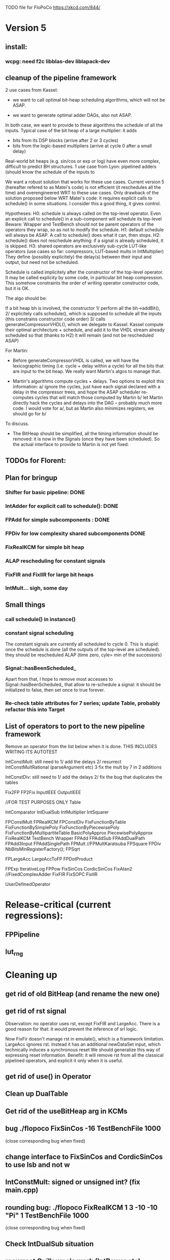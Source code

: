 TODO file for FloPoCo
https://xkcd.com/844/
* Version 5
** install: 
*** wcpg: need f2c libblas-dev liblapack-dev
** cleanup of the pipeline framework
2 use cases from Kassel:
 - we want to call optimal bit-heap scheduling algorithms, which will not be ASAP.
- we want to generate optimal adder DAGs, also not ASAP.
In both case, we want to provide to these algorithms the schedule of all the inputs.
  Typical case of the bit heap of a large multiplier: it adds 
     - bits from its DSP blocks (arrive after 2 or 3 cycles) 
     - bits from the logic-based multipliers (arrive at cycle 0 after a small delay)
  Real-world bit heaps (e.g. sin/cos or exp or log) have even more complex, difficult to predict BH structures.
1 use case from Lyon: pipelined adders (should know the schedule of the inputs to 

We want a robust solution that works for these use cases.
Current version 5 (hereafter refered to as Matei's code) is not efficient (it reschedules all the time) and overengineered WRT to these use cases.
Only drawback of the solution proposed below WRT Matei's code: it requires explicit calls to schedule() in some situations.
I consider this a good thing, it gives control.

Hypotheses:
H0: schedule is always called on the top-level operator.
  Even an explicit call to schedule() in a sub-component will schedule its top-level
  Beware: Wrapper and TestBench should not be parent operators of the operators they wrap, so as not to modify the schedule. 
H1: default schedule will always be ASAP. 
  A call to schedule() does what it can, then stops.
H2: schedule() does not reschedule anything: if a signal is already scheduled, it is skipped.
H3: shared operators are exclusively sub-cycle LUT-like operators (use cases so far: compressors, LUT-based mults in IntMultiplier)
  They define (possibly explicitely) the delay(s) between their input and output, but need not be scheduled. 

Schedule is called implicitely after the constructor of the top-level operator.
It may be called explicity by some code, in particular bit heap compression.
This somehow constraints the order of writing operator constructor code, but it is OK.
 
The algo should be:

If a bit heap bh is involved, the constructor
1/ perform all the bh->addBit(),
2/ explicitely calls schedule(),  which is supposed to schedule all the inputs 
	(this constrains constructor code order)
3/ calls generateCompressorVHDL(), which we delegate to Kassel.
Kassel compute their optimal architecture + schedule, and add it to the VHDL stream already scheduled
so that (thanks to H2) it will remain (and not be rescheduled ASAP)

For Martin: 
- Before generateCompressorVHDL is called, we will have the lexicographic timing 
  (i.e. cycle + delay within a cycle) for all the bits that are input to the bit heap.
  We really want Martin's algos to manage that.
  
- Martin's algorithms compute cycles + delays. Two options to exploit this information:
    a/ ignore the cycles, just have each signal declared with a delay in the compressor trees, 
       and hope the ASAP scheduler re-computes cycles that will  match those computed by Martin
    b/ let Martin directly hack the cycles and delays into the DAG -- probably much more code.
	I would vote for a/, but as Martin also minimizes registers, we should go for b/ 
To discuss.

- The BitHeap should be simplified, all the timing information should be removed: 
   it is now in the Signals (once they have been scheduled).
  So the actual interface to provide to Martin is not yet fixed.

** TODOs for Florent:
** Plan for bringup
*** Shifter for basic pipeline: DONE
*** IntAdder for explicit call to schedule(): DONE
*** FPAdd for simple subcomponents : DONE
*** FPDiv for low complexity shared subcomponents DONE
*** FixRealKCM for simple bit heap
*** ALAP rescheduling for constant signals
*** FixFIR and FixIIR for large bit heaps
*** IntMult... sigh, some day 

** Small things
*** call schedule() in instance()
*** constant signal scheduling
The constant signals are currently all scheduled to cycle 0.
This is stupid: once the schedule is done (all the outputs of the top-level are scheduled).
they should be rescheduled ALAP (time zero, cyle= min of the successors)

*** Signal::hasBeenScheduled_
Apart from that, I hope to remove most accesses to Signal::hasBeenScheduled_ that allow to re-schedule a signal:
   it should be initialized to false, then set once to true forever.

*** Re-check table attributes for 7 series; update Table, probably refactor this into Target 
** List of operators to port to the new pipeline framework
	Remove an operator from the list below when it is done.
THIS INCLUDES WRITING ITS AUTOTEST

	IntConstMult: still need to 
	1/ add the delays 
	2/ resurrect IntConstMultRational (parseArgument etc)
	3 fix the mult by 7 in 2 additions 

	IntConstDiv: still need to
	1/ add the delays 
	2/ fix the bug that duplicates the tables

		Fix2FP
		FP2Fix
		InputIEEE
		OutputIEEE

		//FOR TEST PURPOSES ONLY
		Table

		IntComparator
		IntDualSub
		IntMultiplier
		IntSquarer

		FPConstMult
		FPRealKCM
		FPConstDiv
		FixFunctionByTable
		FixFunctionBySimplePoly
		FixFunctionByPiecewisePoly
		FixFunctionByMultipartiteTable
		BasicPolyApprox
		PiecewisePolyApprox
		FixRealKCM
		TestBench
		Wrapper
		FPAdd
		FPAddSub
		FPAddDualPath
		FPAdd3Input
		FPAddSinglePath
		FPMult
		//FPMultKaratsuba
		FPSquare
		FPDiv
		NbBitsMinRegisterFactory();
		FPSqrt

		FPLargeAcc
		LargeAccToFP
		FPDotProduct

		FPExp
		IterativeLog
		FPPow
		FixSinCos
		CordicSinCos
		FixAtan2
		//FixedComplexAdder
		FixFIR
		FixSOPC
		FixIIR

		UserDefinedOperator
 
* Release-critical (current regressions):
** FPPipeline
** lut_rng
* Cleaning up
** get rid of old BitHeap (and rename the new one)
** get rid of rst signal
Observation: no operator uses rst, except FixFIR and LargeAcc. 
There is a good reason for that: it would prevent the inference of srl logic.

Now FixFir doesn't manage rst in emulate(), which is a framework limitation.
LargeAcc ignores rst. Instead it has an additional newDataSet input, which technically induces a synchronous reset
We should generalize this way of expressing reset information.
Benefit: it will remove rst from all the classical pipelined operators, and explicit it only when it is useful.

** get rid of use() in Operator
** Clean up DualTable
** Get rid of the useBitHeap arg in KCMs
** bug  ./flopoco FixSinCos -16 TestBenchFile 1000
  (close corresponding bug when fixed)
** change interface to FixSinCos and CordicSinCos to use lsb and not w
** IntConstMult: signed or unsigned int? (fix main.cpp)
** rounding bug:  ./flopoco FixRealKCM 1 3 -10 -10 "Pi" 1 TestBenchFile 1000
  (close corresponding bug when fixed)
** Check IntDualSub situation
** resurrect Guillaume's work (IntPower etc)
** Fuse CordicAtan2 and FixAtan2
** compression bug: ./flopoco IntMultiplier 2 16 16 1 0 0 does not produce a simple adder
** interface: simple and expert versions of IntMultiplier
** Here and there, fix VHDL style issues needed for whimsical simulators or synthesizers. See doc/VHDLStyle.txt
** For Kentaro: avoid generating multiple times the same operators. 
** Doxygenize while it's not too late

** clean up Target

* Targets
** Xilinx series 7
** Altera 10
* Continuous Test framework
This is TODO from scratch.
** Plan
a test programme iterates through the operators, testing them one by one for various values of the parameters. Forever.
** Implementation
add to Operator a nextTestState() method that implements an ad-hoc iteration through the parameter state, with regression tests in the beginning, then radom tests.
The issue is to implement the default of this method, hopefully everything is in place in the current UserInterface.  
* Janitoring
*** replace inPortMap and outPortMap by the modern interface newInstance()
		See FPAddSinglePath for examples
*** Replace pointers with smart pointers
*** gradually convert everything to standard lib arithmetic, getting rid of the synopsis ones.
*** TargetFactory
*** uniformize name construction 
using setNameWithFreqAndUID()  Model: src/FPAddSub/FPAdderSinglePath.cpp 

*** add more  newComponentAndInstance() on the model of FixMultAdd
Linked with "replace inPortMap and outPortMap by an additional argument to instance()" ?
List of operators that would most benefit from it: 
The most used, i.e. IntAdder, Shifters, etc
*** rename pow2, intpow2 etc as exp2
*** doxygen: exclude unplugged operators
*** See table attributes above
*** remove Operator::signalList, replace it with signalMap altogether
(this must be considered carefully, we have several lists)
* Bit heap and multipliers
** rewrite BitHeap with fixed-point support and better compression (see Kumm papers and uni_kassel branch)
** pipeline virtual IntMult
** See UGLYHACK in IntMultiplier
** IntSquarer should be made non-xilinx-specific, and bitheapized
** Same for IntKaratsuba and FPKaratsuba, which have been disabled completely
** Get rid of SignedIO in BitHeap: this is a multiplier concern, not a bit heap concern
** get rid of Operator::useNumericStd_Signed etc
** get rid of bitHeap::setSignedIO(signedIO);
** Check all these registered etc nonsense in Signal. Is it really used?
** Bug (ds FixRealKCM?) ./flopoco -verbose=3 FPExp 7 12 
** With Matei: see the nextCycles in FPExp and see if we can push them in IntMultiplier somehow

* BitHeapization 
(and provide a bitheap-only constructor for all the following):
** systematic constructor interface with Signal variable
** HOTBM
** IntAddition/*
** Rework Guillaume Sergent's operators around the bit heap
** define a policy for enableSuperTile: default to false or true?
** Push this option to FPMult and other users of IntMult.
** Replace tiling exploration with cached/classical tilings
** More debogdanization: Get rid of
    IntAddition/IntCompressorTree
    IntAddition/NewIntCompressorTree
    IntAddition/PopCount
    after checking the new bit heap compression is at least as good...
** Check all the tests for "Virtex4"  src/IntAddSubCmp and replace them with tests for the corresponding features


Testbench

* Framework
** define a Timing as a (Cycle, CriticalPath), and associate that cleanly to Signals with getTiming methods that set both cycle and critical path.
** Bug on outputs that are bits with isBus false and  multiple-valued  
  (see the P output of Collision in release 2.1.0)
** Multiple valued outputs should always be intervals, shouldn't they?
** global switch to ieee standard signed and unsigned libraries
** fix the default getCycleFromSignal . 

* Wanted operators
** NormalCDF
... exists in the branch statistical_ops, old framework.
** FloatApprox
... exists in the random branch
** all in the random branch
** Multipartite (with HOTBM)
** Sum of n squares
** LUT-based integer comparators
** BoxMuller

* Improvements to do, operator by operator
** Collision
*** manage infinities etc
*** decompose into FPSumOf3Squares and Collision

** HOTBM
*** true FloPoCoization, pipeline
*** better (DSP-aware) architectural exploration

ConstMult:

** ConstMult
*** group KCM and shift-and-add in a single OO hierearchy (selecting the one with less hardware)
*** For FPConstMult, don't output the LSBs of the IntConstMult 
   but only their sticky
*** more clever, Lefevre-inspired algorithm
*** Use DSP: find the most interesting constant fitting on 18 bits
*** compare with Spiral.net and Gustafsson papers
*** Implement the continued fraction stuff for FPCRConstMult

** Shifters
*** provide finer spec, see the TODOs inside Shifter.cpp

General

* If we could start pipeline from scratch
If we were to redo the pipeline framework from scratch, here is the proper way to do it.

The current situation has a history: we first added cycle management, then, as a refinement, critical-path based subcycle timing.
So we have to manage explicitely the two components of a lexicographic time (cycle and delay within a cycle)
But there is only one wallclock time, and the decomposition of this wallclock time into cycles and sub-cycles could be automatic. And should.
 
The following version of declare() could remove the need for manageCriticalPath as well as all the explicit synchronization methods.
declare(name, size, delay)
declares a signal, and associates its computation delay to it.  This delay is what we currently pass to manageCriticalPath. Each signal now will have a delay associated to it (with a default of 0 for signals that do not add to the critical path).
The semantics is: this signal will not be assigned its value before the instant delta + max(instants of the RHS signals) 
This is all what the first pass, the one that populates the vhdl stream, needs to do. No explicit synchronization management needed. No need to setCycle to "come back in time", etc.

Then we have a retiming procedure that must associate a cycle to each signal. 
It will do both synchronization and cycle computation. According to Alain Darte there is an old retiming paper that shows that the retiming problem can be solved optimally in linear time for DAGs, which is not surprising.
Example of simple procedure: 
first build the DAG of signals (all it takes is the same RHS parsing, looking for signal names, as we do)
Then sit on the existing scheduling literature...
For instance  
1/ build the operator's critical path
2/ build the ASAP and ALAP instants for each signal
3/ progress from output to input, allocating a cycle to each signal, with ALAP scheduling (should minimize register count for compressing operators)
4/ possibly do a bit of Leiserson and Saxe retiming 

We keep all the current advantages: 
- still VHDL printing based
- When developing an operator, we initially leave all the deltas to zero to debug the combinatorial version. Then we incrementally add deltas, just like we currently  add manageCriticalPath(). 
- etc

The difference is that the semantic is now much clearer. No more notion of a block following a manageCriticalPath(), etc

The question is: don't we loose some control on the circuit with this approach, compared to what we currently do?

Note that all this is so much closer to textbook literature, with simple DAGs labelled by delay...

Questions and remarks:
- what to do with setPipeline depth? Currently, it is set by hand, but the new framework allows for it to be computed automatically from the cycles of the circuit's outputs. What to do when the outputs are not synchronized?
- should it be allowed to have delayed signals in a port map?
- should the constant signals be actual signals?
- how to handle instances:
  - we should create a new class Instance, which contains a reference to the instanced Operator and a portMap for its inputs and outputs
  - Operator should have a flag isGlobal
  - Instance should have a flag isImplemented, signaling if the operator is on the global operator list and whether it has already been implemented, or not
  - Operator has a list of the instances it creates
  - Operator has a list of sub-operators
  - Target has the global operator list
  - when creating a new instance of a global operator
    - if it is the first, then just add it to the  global operator list, with the isImplemented flag to true
    - if it is not the first, then clone the existing operator, connecting the clone's inputs/outputs to the right signals, and set the isImplemented flag to true
  - the global operators exist in Target as well, and will be implemented there
  - there should be no cycles in the graph
  - all architectures are unrolled in the signal graph
  
  !- resource estimation during timing: we already have some information about the circuit's interal, so why not use this information for resource estimation, as well?

* Options for signed/unsigned  DONE, text should stay here while the janitoring isn't done
Option 0: Do nothing radical. It seems when the options
 --ieee=standard --ieee=synopsys
are passed to ghdl in this order, we may mix standard and synopsys entities
See directory TestsSigned  
Incrementally move towards option 1 (for new operators, and when needed on legacy ones)

Option 1: 
 * Keep only std_logic_vector as IO,
 * Add an option to declare() for signed / unsigned / std_logic_vector DONE
    The default should still be std_logic_vector because we don't want to edit all the existing operators
 * add conversions to the VHDL. DONE 
 * No need to edit the TestBench architecture (DONE, actually some editing was needed)

Option 2 (out: see discussion below)
 Same as Option 1, but allow signed/unsigned IOs
 * Need to edit the TestBench architecture
 * Cleaner but adds more coding. For instance, in Table, need to manage the types of IOs.
 - Too many operators have sign-agnostic information, e.g. Table and all its descendants

---------------------------------------------------
Should we allow signed/unsigned IO?
- Good reason for yes: it seems to be better (cleaner etc)
- Good reason for no: many operators don't care (IntAdder, all the Tables) 
  and we don't want to add noise to their interface if it brings no new functionality.
- Bad reason for no: it is several man-days of redesign of the framework, especially TestBench
  Plus several man-weeks to manually upgrade all the existing operators
Winner: NO, we keep IOs as std_logic_vector.

Should the default lib be standard (currently synopsys)?
Good reason for yes: it is the way forward
Bad reasons for no:  it requires minor editing of all existing operators 
Winner: YES, but after the transition to sollya4 is complete and we have a satisfiying regression test framework.


